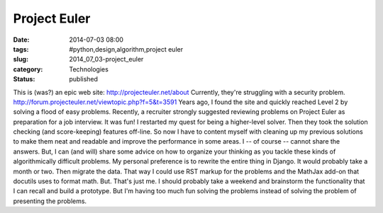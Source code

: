 Project Euler
=============

:date: 2014-07-03 08:00
:tags: #python,design,algorithm,project euler
:slug: 2014_07_03-project_euler
:category: Technologies
:status: published

This is (was?) an epic web site:
http://projecteuler.net/about
Currently, they're struggling with a security problem.
http://forum.projecteuler.net/viewtopic.php?f=5&t=3591
Years ago, I found the site and quickly reached Level 2 by solving a
flood of easy problems.
Recently, a recruiter strongly suggested reviewing problems on Project
Euler as preparation for a job interview.
It was fun! I restarted my quest for being a higher-level solver.
Then they took the solution checking (and score-keeping) features
off-line.
So now I have to content myself with cleaning up my previous solutions
to make them neat and readable and improve the performance in some
areas.
I -- of course -- cannot share the answers. But, I can (and will) share
some advice on how to organize your thinking as you tackle these kinds
of algorithmically difficult problems.
My personal preference is to rewrite the entire thing in Django. It
would probably take a month or two. Then migrate the data. That way I
could use RST markup for the problems and the MathJax add-on that
docutils uses to format math. But. That's just me.
I should probably take a weekend and brainstorm the functionality that I
can recall and build a prototype. But I'm having too much fun solving
the problems instead of solving the problem of presenting the problems.





